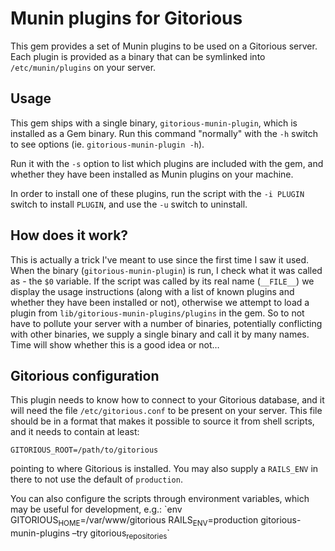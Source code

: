 * Munin plugins for Gitorious
  This gem provides a set of Munin plugins to be used on a Gitorious
  server. Each plugin is provided as a binary that can be symlinked
  into =/etc/munin/plugins= on your server.
** Usage
   This gem ships with a single binary, =gitorious-munin-plugin=,
   which is installed as a Gem binary. Run this command "normally"
   with the =-h= switch to see options (ie. =gitorious-munin-plugin -h=).


   Run it with the =-s= option to list which plugins are included with
   the gem, and whether they have been installed as Munin plugins on
   your machine.

   In order to install one of these plugins, run the script with the
   =-i PLUGIN= switch to install =PLUGIN=, and use the =-u= switch to
   uninstall.

** How does it work?
   This is actually a trick I've meant to use since the first time I
   saw it used. When the binary (=gitorious-munin-plugin=) is run, I
   check what it was called as - the =$0= variable. If the script was
   called by its real name (=__FILE__=) we display the usage
   instructions (along with a list of known plugins and whether they
   have been installed or not), otherwise we attempt to load a plugin
   from =lib/gitorious-munin-plugins/plugins= in the gem. So to not
   have to pollute your server with a number of binaries, potentially
   conflicting with other binaries, we supply a single binary and call
   it by many names. Time will show whether this is a good idea or
   not...

** Gitorious configuration
   This plugin needs to know how to connect to your Gitorious
   database, and it will need the file =/etc/gitorious.conf= to be
   present on your server. This file should be in a format that makes
   it possible to source it from shell scripts, and it needs to
   contain at least:

#+BEGIN_EXAMPLE
GITORIOUS_ROOT=/path/to/gitorious
#+END_EXAMPLE

   pointing to where Gitorious is installed. You may also supply a
   =RAILS_ENV= in there to not use the default of =production=.

   You can also configure the scripts through environment variables,
   which may be useful for development, e.g.:
   `env GITORIOUS_HOME=/var/www/gitorious RAILS_ENV=production gitorious-munin-plugins --try gitorious_repositories`
